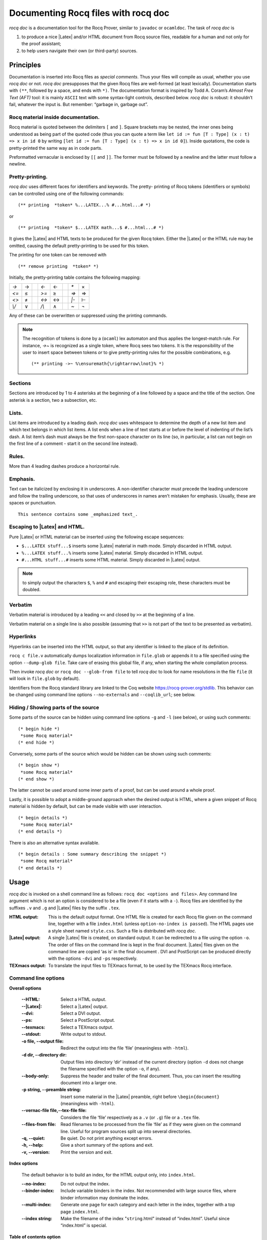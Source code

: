 .. index:: coqdoc

.. _rocqdoc:

Documenting Rocq files with rocq doc
------------------------------------

`rocq doc` is a documentation tool for the Rocq Prover, similar to
``javadoc`` or ``ocamldoc``. The task of `rocq doc` is


#. to produce a nice |Latex| and/or HTML document from Rocq source files,
   readable for a human and not only for the proof assistant;
#. to help users navigate their own (or third-party) sources.



Principles
~~~~~~~~~~

Documentation is inserted into Rocq files as *special comments*. Thus
your files will compile as usual, whether you use `rocq doc` or not. `rocq doc`
presupposes that the given Rocq files are well-formed (at least
lexically). Documentation starts with ``(**``, followed by a space, and
ends with ``*)``. The documentation format is inspired by Todd
A. Coram’s *Almost Free Text (AFT)* tool: it is mainly ``ASCII`` text with
some syntax-light controls, described below. `rocq doc` is robust: it
shouldn’t fail, whatever the input is. But remember: “garbage in,
garbage out”.


Rocq material inside documentation.
++++++++++++++++++++++++++++++++++++

Rocq material is quoted between the delimiters ``[`` and ``]``. Square brackets
may be nested, the inner ones being understood as being part of the
quoted code (thus you can quote a term like ``let id := fun [T : Type] (x : t) => x in id 0``
by writing  ``[let id := fun [T : Type] (x : t) => x in id 0]``).
Inside quotations, the code is pretty-printed the same way as in code parts.

Preformatted vernacular is enclosed by ``[[`` and ``]]``. The former must be
followed by a newline and the latter must follow a newline.


Pretty-printing.
++++++++++++++++

`rocq doc` uses different faces for identifiers and keywords. The pretty-
printing of Rocq tokens (identifiers or symbols) can be controlled
using one of the following commands:

::


    (** printing  *token* %...LATEX...% #...html...# *)


or

::


    (** printing  *token* $...LATEX math...$ #...html...# *)


It gives the |Latex| and HTML texts to be produced for the given Rocq
token. Either the |Latex| or the HTML rule may be omitted, causing the
default pretty-printing to be used for this token.

The printing for one token can be removed with

::


    (** remove printing  *token* *)


Initially, the pretty-printing table contains the following mapping:

===== === ==== ===== === ==== ==== ===
`->`   →       `<-`   ←       `*`   ×
`<=`   ≤       `>=`   ≥       `=>`  ⇒
`<>`   ≠       `<->`  ↔       `|-`  ⊢
`\\/`  ∨       `/\\`  ∧       `~`   ¬
===== === ==== ===== === ==== ==== ===

Any of these can be overwritten or suppressed using the printing
commands.

.. note::

   The recognition of tokens is done by a (``ocaml``) lex
   automaton and thus applies the longest-match rule. For instance, `->~`
   is recognized as a single token, where Rocq sees two tokens. It is the
   responsibility of the user to insert space between tokens *or* to give
   pretty-printing rules for the possible combinations, e.g.

   ::

      (** printing ->~ %\ensuremath{\rightarrow\lnot}% *)



Sections
++++++++

Sections are introduced by 1 to 4 asterisks at the beginning of a line
followed by a space and the title of the section. One asterisk is a section,
two a subsection, etc.

.. example::

   ::

          (** * Well-founded relations

              In this section, we introduce...  *)


Lists.
++++++

List items are introduced by a leading dash. `rocq doc` uses whitespace to
determine the depth of a new list item and which text belongs in which
list items. A list ends when a line of text starts at or before the
level of indenting of the list’s dash. A list item’s dash must always
be the first non-space character on its line (so, in particular, a
list can not begin on the first line of a comment - start it on the
second line instead).

.. example::

  ::

           We go by induction on [n]:
           - If [n] is 0...
           - If [n] is [S n'] we require...

             two paragraphs of reasoning, and two subcases:

             - In the first case...
             - In the second case...

           So the theorem holds.



Rules.
++++++

More than 4 leading dashes produce a horizontal rule.


Emphasis.
+++++++++

Text can be italicized by enclosing it in underscores. A non-identifier
character must precede the leading underscore and follow the trailing
underscore, so that uses of underscores in names aren’t mistaken for
emphasis. Usually, these are spaces or punctuation.

::

        This sentence contains some _emphasized text_.



Escaping to |Latex| and HTML.
+++++++++++++++++++++++++++++++

Pure |Latex| or HTML material can be inserted using the following
escape sequences:


+ ``$...LATEX stuff...$`` inserts some |Latex| material in math mode.
  Simply discarded in HTML output.
+ ``%...LATEX stuff...%`` inserts some |Latex| material. Simply
  discarded in HTML output.
+ ``#...HTML stuff...#`` inserts some HTML material. Simply discarded in
  |Latex| output.

.. note::
  to simply output the characters ``$``, ``%`` and ``#`` and escaping
  their escaping role, these characters must be doubled.


Verbatim
++++++++

Verbatim material is introduced by a leading ``<<`` and closed by ``>>``
at the beginning of a line.

.. example::

  ::

      Here is the corresponding caml code:
      <<
        let rec fact n =
          if n <= 1 then 1 else n * fact (n-1)
      >>

Verbatim material on a single line is also possible (assuming that
``>>`` is not part of the text to be presented as verbatim).

.. example::

  ::

      Here is the corresponding caml expression: << fact (n-1) >>


Hyperlinks
++++++++++

Hyperlinks can be inserted into the HTML output, so that any
identifier is linked to the place of its definition.

``rocq c file.v`` automatically dumps localization information in
``file.glob`` or appends it to a file specified using the option ``--dump-glob
file``. Take care of erasing this global file, if any, when starting
the whole compilation process.

Then invoke `rocq doc` or ``rocq doc --glob-from file`` to tell `rocq doc` to look
for name resolutions in the file ``file`` (it will look in ``file.glob``
by default).

Identifiers from the Rocq standard library are linked to the Coq website
`<https://rocq-prover.org/stdlib>`_. This behavior can be changed
using command line options ``--no-externals`` and ``--coqlib_url``; see below.


.. _rocqdoc-hide-show:

Hiding / Showing parts of the source
++++++++++++++++++++++++++++++++++++

Some parts of the source can be hidden using command line options ``-g``
and ``-l`` (see below), or using such comments:

::


    (* begin hide *)
     *some Rocq material*
    (* end hide *)


Conversely, some parts of the source which would be hidden can be
shown using such comments:

::


    (* begin show *)
     *some Rocq material*
    (* end show *)


The latter cannot be used around some inner parts of a proof, but can
be used around a whole proof.

Lastly, it is possible to adopt a middle-ground approach when the
desired output is HTML, where a given snippet of Rocq material is
hidden by default, but can be made visible with user interaction.

::


    (* begin details *)
     *some Rocq material*
    (* end details *)


There is also an alternative syntax available.

::


    (* begin details : Some summary describing the snippet *)
     *some Rocq material*
    (* end details *)


Usage
~~~~~

`rocq doc` is invoked on a shell command line as follows:
``rocq doc <options and files>``.
Any command line argument which is not an option is considered to be a
file (even if it starts with a ``-``). Rocq files are identified by the
suffixes ``.v`` and ``.g`` and |Latex| files by the suffix ``.tex``.


:HTML output: This is the default output format. One HTML file is created for
  each Rocq file given on the command line, together with a file
  ``index.html`` (unless ``option-no-index is passed``). The HTML pages use a
  style sheet named ``style.css``. Such a file is distributed with `rocq doc`.
:|Latex| output: A single |Latex| file is created, on standard
  output. It can be redirected to a file using the option ``-o``. The order of
  files on the command line is kept in the final document. |Latex|
  files given on the command line are copied ‘as is’ in the final
  document . DVI and PostScript can be produced directly with the
  options ``-dvi`` and ``-ps`` respectively.
:TEXmacs output: To translate the input files to TEXmacs format,
  to be used by the TEXmacs Rocq interface.



Command line options
++++++++++++++++++++


**Overall options**


  :--HTML: Select a HTML output.
  :--|Latex|: Select a |Latex| output.
  :--dvi: Select a DVI output.
  :--ps: Select a PostScript output.
  :--texmacs: Select a TEXmacs output.
  :--stdout: Write output to stdout.
  :-o file, --output file: Redirect the output into the file ‘file’
    (meaningless with ``-html``).
  :-d dir, --directory dir: Output files into directory ‘dir’ instead of
    the current directory (option ``-d`` does not change the filename specified
    with the option ``-o``, if any).
  :--body-only: Suppress the header and trailer of the final document.
    Thus, you can insert the resulting document into a larger one.
  :-p string, --preamble string: Insert some material in the |Latex|
    preamble, right before ``\begin{document}`` (meaningless with ``-html``).
  :--vernac-file file,--tex-file file: Considers the file ‘file’
    respectively as a ``.v`` (or ``.g``) file or a ``.tex`` file.
  :--files-from file: Read filenames to be processed from the file ‘file’ as if
    they were given on the command line. Useful for program sources split
    up into several directories.
  :-q, --quiet: Be quiet. Do not print anything except errors.
  :-h, --help: Give a short summary of the options and exit.
  :-v, --version: Print the version and exit.



**Index options**

  The default behavior is to build an index, for the HTML output only,
  into ``index.html``.

  :--no-index: Do not output the index.
  :--binder-index: Include variable binders in the index. Not recommended
    with large source files, where binder information may dominate the index.
  :--multi-index: Generate one page for each category and each letter in
    the index, together with a top page ``index.html``.
  :--index string: Make the filename of the index "``string``.html" instead of
    “index.html”. Useful since “index.html” is special.



**Table of contents option**

  :-toc, --table-of-contents: Insert a table of contents. For a |Latex|
    output, it inserts a ``\tableofcontents`` at the beginning of the
    document. For a HTML output, it builds a table of contents into
    ``toc.html``.
  :--toc-depth int: Only include headers up to depth ``int`` in the table of
    contents.


**Hyperlink options**

  :--glob-from file: Make references using Rocq globalizations from file
    file. (Such globalizations are obtained with Rocq option ``-dump-glob``).
  :--no-externals: Do not insert links to the Rocq standard library.
  :--external url coqdir: Use given URL for linking references whose
    name starts with prefix ``coqdir``.
  :--coqlib_url url: Set base URL for the Rocq standard library (default is
    `<https://rocq-prover.org/stdlib>`_). This is equivalent to ``--external url
    Stdlib``.
  :-R dir coqdir: Recursively map physical directory dir to Rocq logical
    directory  ``coqdir`` (similarly to Rocq option ``-R``).
  :-Q dir coqdir: Map physical directory dir to Rocq logical
    directory  ``coqdir`` (similarly to Rocq option ``-Q``).

    .. note::

       options ``-R`` and ``-Q`` only have
       effect on the files *following* them on the command line, so you will
       probably need to put this option first.


**Title options**

  :-s , --short: Do not insert titles for the files. The default
     behavior is to insert a title like “Library Foo” for each file.
  :--lib-name string: Print “string Foo” instead of “Library Foo” in
     titles. For example “Chapter” and “Module” are reasonable choices.
  :--no-lib-name: Print just “Foo” instead of “Library Foo” in titles.
  :--lib-subtitles: Look for library subtitles. When enabled, the
     first line of each file is checked for a comment of the form:

     ::

        (** * ModuleName : text *)

     where ``ModuleName`` must be the name of the file. If it is present, the
     text is used as a subtitle for the module in appropriate places.
  :-t string, --title string: Set the document title.


**Contents options**

  :-g, --gallina: Do not print proofs.
  :-l, --light: Light mode. Suppress proofs (as with ``-g``) and the following commands:

      + [Recursive] Tactic Definition
      + Hint / Hints
      + Require
      + Transparent / Opaque
      + Implicit Argument / Implicits
      + Section / Variable / Hypothesis / End



    The behavior of options ``-g`` and ``-l`` can be locally overridden using the
    ``(* begin show *) … (* end show *)`` environment (see above).

    There are a few options that control the parsing of comments:

  :--parse-comments: Parse regular comments delimited by ``(*`` and ``*)`` as
    well. They are typeset inline.
  :--plain-comments: Do not interpret comments, simply copy them as
    plain-text.
  :--interpolate: Use the globalization information to typeset
    identifiers appearing in Rocq escapings inside comments.

**Language options**


  The default behavior is to assume ASCII 7 bit input files.

  :-latin1, --latin1: Select ISO-8859-1 input files. It is equivalent to
    --inputenc latin1 --charset iso-8859-1.
  :-utf8, --utf8: Set --inputenc utf8x for |Latex| output and--charset
    utf-8 for HTML output. Also use Unicode replacements for a couple of
    standard plain ASCII notations such as → for ``->`` and ∀ for ``forall``. |Latex|
    UTF-8 support can be found
    at `<http://www.ctan.org/pkg/unicode>`_. For the interpretation of Unicode
    characters by |Latex|, extra packages which `rocq doc` does not provide
    by default might be required, such as textgreek for some Greek letters
    or ``stmaryrd`` for some mathematical symbols. If a Unicode character is
    missing an interpretation in the utf8x input encoding, add
    ``\DeclareUnicodeCharacter{code}{LATEX-interpretation}``. Packages
    and declarations can be added with option ``-p``.
  :--inputenc string: Give a |Latex| input encoding, as an option to |Latex|
    package ``inputenc``.
  :--charset string: Specify the HTML character set, to be inserted in
    the HTML header.

Custom HTML header and footer
+++++++++++++++++++++++++++++

With `--with-header` and `--with-footer` respectively, in HTML mode
`rocq doc` will include the header at the beginning and the footer at
the end of the file.

Additionally the string `@@TITLE@@` is replaced by the page title in the header file.


The rocq doc |Latex| style file
~~~~~~~~~~~~~~~~~~~~~~~~~~~~~~~

In case you choose to produce a document without the default |Latex|
preamble (by using option ``--no-preamble``), then you must insert into
your own preamble the command

::

  \usepackage{coqdoc}

The package optionally takes the argument ``[color]`` to typeset
identifiers with colors (this requires the ``xcolor`` package).

Then you may alter the rendering of the document by redefining some
macros:

:coqdockw, coqdocid, …: The one-argument macros for typesetting
  keywords and identifiers. Defaults are sans-serif for keywords and
  italic for identifiers.For example, if you would like a slanted font
  for keywords, you may insert

  ::

         \renewcommand{\coqdockw}[1]{\textsl{#1}}


  anywhere between ``\usepackage{coqdoc}`` and ``\begin{document}``.


:coqdocmodule:
  One-argument macro for typesetting the title of a ``.v``
  file. Default is

  ::

      \newcommand{\coqdocmodule}[1]{\section*{Module #1}}

  and you may redefine it using ``\renewcommand``.
